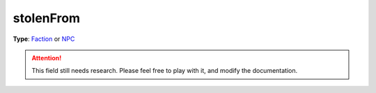 
stolenFrom
========================================================

**Type**: `Faction`_ or `NPC`_
 
.. attention:: This field still needs research. Please feel free to play with it, and modify the documentation.


.. _`Number`: ../../lua/number.html

.. _`Action Data`: ../actionData.html
.. _`Faction`: ../faction.html
.. _`NPC`: ../npc.html
